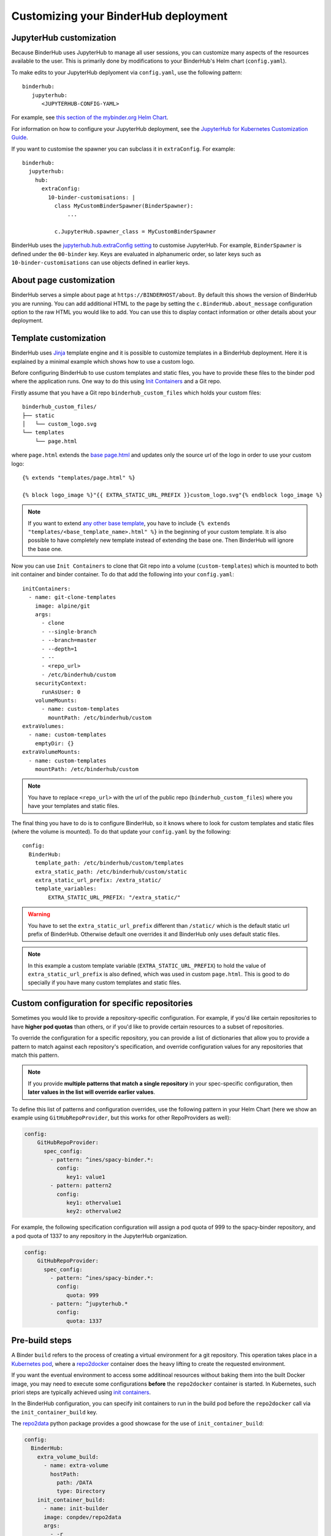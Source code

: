 Customizing your BinderHub deployment
=====================================

JupyterHub customization
------------------------

Because BinderHub uses JupyterHub to manage all user sessions, you can
customize many aspects of the resources available to the user. This is
primarily done by modifications to your BinderHub's Helm chart (``config.yaml``).

To make edits to your JupyterHub deplyoment via ``config.yaml``, use
the following pattern::

  binderhub:
     jupyterhub:
        <JUPYTERHUB-CONFIG-YAML>

For example, see `this section of the mybinder.org Helm Chart
<https://github.com/jupyterhub/mybinder.org-deploy/blob/staging/mybinder/values.yaml#L54>`_.

For information on how to configure your JupyterHub deployment, see the
`JupyterHub for Kubernetes Customization Guide
<https://zero-to-jupyterhub.readthedocs.io/en/latest/#customization-guide>`_.

If you want to customise the spawner you can subclass it in ``extraConfig``.
For example::

  binderhub:
    jupyterhub:
      hub:
        extraConfig:
          10-binder-customisations: |
            class MyCustomBinderSpawner(BinderSpawner):
                ...

            c.JupyterHub.spawner_class = MyCustomBinderSpawner

BinderHub uses the `jupyterhub.hub.extraConfig setting
<https://zero-to-jupyterhub.readthedocs.io/en/latest/administrator/advanced.html#hub-extraconfig>`_
to customise JupyterHub.
For example, ``BinderSpawner`` is defined under the ``00-binder`` key.
Keys are evaluated in alphanumeric order, so later keys such as
``10-binder-customisations`` can use objects defined in earlier keys.

About page customization
------------------------

BinderHub serves a simple about page at ``https://BINDERHOST/about``. By default
this shows the version of BinderHub you are running. You can add additional
HTML to the page by setting the ``c.BinderHub.about_message`` configuration
option to the raw HTML you would like to add. You can use this to display
contact information or other details about your deployment.

Template customization
----------------------

BinderHub uses `Jinja <http://jinja.pocoo.org/>`_ template engine and
it is possible to customize templates in a BinderHub deployment.
Here it is explained by a minimal example which shows how to use a custom logo.

Before configuring BinderHub to use custom templates and static files,
you have to provide these files to the binder pod where the application runs.
One way to do this using `Init Containers
<https://kubernetes.io/docs/concepts/workloads/pods/init-containers/>`_ and a Git repo.

Firstly assume that you have a Git repo ``binderhub_custom_files`` which holds your custom files::

    binderhub_custom_files/
    ├── static
    │   └── custom_logo.svg
    └── templates
        └── page.html

where ``page.html`` extends the `base page.html
<https://github.com/jupyterhub/binderhub/blob/master/binderhub/templates/page.html>`_ and
updates only the source url of the logo in order to use your custom logo::

    {% extends "templates/page.html" %}

    {% block logo_image %}"{{ EXTRA_STATIC_URL_PREFIX }}custom_logo.svg"{% endblock logo_image %}

.. note::

    If you want to extend `any other base template
    <https://github.com/jupyterhub/binderhub/tree/master/binderhub/templates>`_,
    you have to include ``{% extends "templates/<base_template_name>.html" %}``
    in the beginning of your custom template.
    It is also possible to have completely new template instead of extending the base one.
    Then BinderHub will ignore the base one.

Now you can use ``Init Containers`` to clone that Git repo into a volume (``custom-templates``)
which is mounted to both init container and binder container.
To do that add the following into your ``config.yaml``::

    initContainers:
      - name: git-clone-templates
        image: alpine/git
        args:
          - clone
          - --single-branch
          - --branch=master
          - --depth=1
          - --
          - <repo_url>
          - /etc/binderhub/custom
        securityContext:
          runAsUser: 0
        volumeMounts:
          - name: custom-templates
            mountPath: /etc/binderhub/custom
    extraVolumes:
      - name: custom-templates
        emptyDir: {}
    extraVolumeMounts:
      - name: custom-templates
        mountPath: /etc/binderhub/custom

.. note::

    You have to replace ``<repo_url>`` with the url of the public repo (``binderhub_custom_files``)
    where you have your templates and static files.

The final thing you have to do is to configure BinderHub,
so it knows where to look for custom templates and static files (where the volume is mounted).
To do that update your ``config.yaml`` by the following::

    config:
      BinderHub:
        template_path: /etc/binderhub/custom/templates
        extra_static_path: /etc/binderhub/custom/static
        extra_static_url_prefix: /extra_static/
        template_variables:
            EXTRA_STATIC_URL_PREFIX: "/extra_static/"

.. warning::

    You have to set the ``extra_static_url_prefix`` different than ``/static/``
    which is the default static url prefix of BinderHub.
    Otherwise default one overrides it and BinderHub only uses default static files.

.. note::

    In this example a custom template variable (``EXTRA_STATIC_URL_PREFIX``)
    to hold the value of ``extra_static_url_prefix`` is also defined,
    which was used in custom ``page.html``.
    This is good to do specially if you have many custom templates and static files.

.. _repo-specific-config:

Custom configuration for specific repositories
----------------------------------------------

Sometimes you would like to provide a repository-specific configuration.
For example, if you'd like certain repositories to have **higher pod quotas**
than others, or if you'd like to provide certain resources to a subset of
repositories.

To override the configuration for a specific repository, you can provide
a list of dictionaries that allow you to provide a pattern to match against
each repository's specification, and override configuration values for any
repositories that match this pattern.

.. note::

   If you provide **multiple patterns that match a single repository** in your
   spec-specific configuration, then **later values in the list will override
   earlier values**.

To define this list of patterns and configuration overrides, use the
following pattern in your Helm Chart (here we show an example using
``GitHubRepoProvider``, but this works for other RepoProviders as well):

.. code-block:: yaml

   config:
       GitHubRepoProvider:
         spec_config:
           - pattern: ^ines/spacy-binder.*:
             config:
                key1: value1
           - pattern: pattern2
             config:
                key1: othervalue1
                key2: othervalue2

For example, the following specification configuration will assign a
pod quota of 999 to the spacy-binder repository, and a pod quota
of 1337 to any repository in the JupyterHub organization.

.. code-block:: yaml

   config:
       GitHubRepoProvider:
         spec_config:
           - pattern: ^ines/spacy-binder.*:
             config:
                quota: 999
           - pattern: ^jupyterhub.*
             config:
                quota: 1337

Pre-build steps
----------------

A Binder ``build`` refers to the process of creating a virtual environment for a git repository. This operation takes place in a `Kubernetes pod <https://kubernetes.io/docs/concepts/workloads/pods/pod/#what-is-a-pod>`_, where a `repo2docker <https://github.com/jupyter/repo2docker>`_ container does the heavy lifting to create the requested environment. 

If you want the eventual environment to access some additinoal resources without baking them into the built Docker image, you may need to execute some configurations **before** the ``repo2docker`` container is started. In Kubernetes, such priori steps are typically achieved using `init containers <https://kubernetes.io/docs/concepts/workloads/pods/init-containers/>`_.

In the BinderHub configuration, you can specify init containers to run in the build pod before the ``repo2docker`` call via the ``init_container_build`` key.

The `repo2data <https://github.com/SIMEXP/Repo2Data>`_  python package provides a good showcase for the use of ``init_container_build``:

.. code-block:: yaml

    config:
      BinderHub:
        extra_volume_build:
          - name: extra-volume
            hostPath:
              path: /DATA
              type: Directory
        init_container_build:
          - name: init-builder
          image: conpdev/repo2data
          args:
            - -r
            - $(REPO_URL)
          volumeMounts:
            - name: extra-volume
              mountPath: /data

In the configuration above, a ``conpdev/repo2data`` init container is run to:

1. Pull the dataset described by a `data_requirements.json <https://github.com/SIMEXP/Repo2Data#input>`_ to the server 
2. Set necessary configurations to associate the downloaded data with the corresponding user pod. 

Having the dataset available pripor to the user pod running, this approach does not prolong the time for spawning a user session and keeps the Docker images lean. Note that the use of ``init_container_build`` is not exclusive to the data management purposes. Any process that can be defined as a ``init container`` job can be specified before the ``repo2docker`` container is started in the build pod. 

.. note::

    Commits pushed to the user's git repository will trigger ``init_container_build`` steps.
